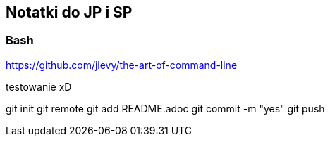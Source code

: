 ## Notatki do JP i SP

### Bash 

https://github.com/jlevy/the-art-of-command-line

testowanie xD

git init
git remote
git add README.adoc
git commit -m "yes"
git push
